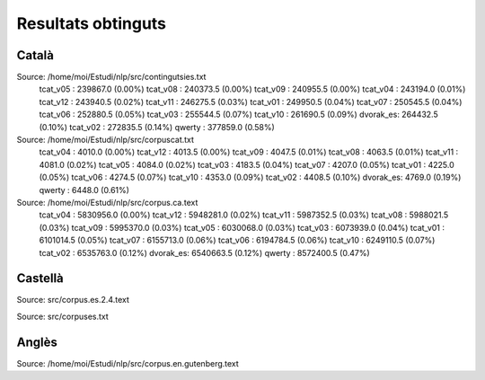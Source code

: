 ###################
Resultats obtinguts
###################

Català
======

Source: /home/moi/Estudi/nlp/src/contingutsies.txt
	tcat_v05 :	239867.0 (0.00%)
	tcat_v08 :	240373.5 (0.00%)
	tcat_v09 :	240955.5 (0.00%)
	tcat_v04 :	243194.0 (0.01%)
	tcat_v12 :	243940.5 (0.02%)
	tcat_v11 :	246275.5 (0.03%)
	tcat_v01 :	249950.5 (0.04%)
	tcat_v07 :	250545.5 (0.04%)
	tcat_v06 :	252880.5 (0.05%)
	tcat_v03 :	255544.5 (0.07%)
	tcat_v10 :	261690.5 (0.09%)
	dvorak_es:	264432.5 (0.10%)
	tcat_v02 :	272835.5 (0.14%)
	qwerty   :	377859.0 (0.58%)

Source: /home/moi/Estudi/nlp/src/corpuscat.txt
	tcat_v04 :	4010.0 (0.00%)
	tcat_v12 :	4013.5 (0.00%)
	tcat_v09 :	4047.5 (0.01%)
	tcat_v08 :	4063.5 (0.01%)
	tcat_v11 :	4081.0 (0.02%)
	tcat_v05 :	4084.0 (0.02%)
	tcat_v03 :	4183.5 (0.04%)
	tcat_v07 :	4207.0 (0.05%)
	tcat_v01 :	4225.0 (0.05%)
	tcat_v06 :	4274.5 (0.07%)
	tcat_v10 :	4353.0 (0.09%)
	tcat_v02 :	4408.5 (0.10%)
	dvorak_es:	4769.0 (0.19%)
	qwerty   :	6448.0 (0.61%)

Source: /home/moi/Estudi/nlp/src/corpus.ca.text
	tcat_v04 :	5830956.0 (0.00%)
	tcat_v12 :	5948281.0 (0.02%)
	tcat_v11 :	5987352.5 (0.03%)
	tcat_v08 :	5988021.5 (0.03%)
	tcat_v09 :	5995370.0 (0.03%)
	tcat_v05 :	6030068.0 (0.03%)
	tcat_v03 :	6073939.0 (0.04%)
	tcat_v01 :	6101014.5 (0.05%)
	tcat_v07 :	6155713.0 (0.06%)
	tcat_v06 :	6194784.5 (0.06%)
	tcat_v10 :	6249110.5 (0.07%)
	tcat_v02 :	6535763.0 (0.12%)
	dvorak_es:	6540663.5 (0.12%)
	qwerty   :	8572400.5 (0.47%)

Castellà
========
Source: src/corpus.es.2.4.text

Source: src/corpuses.txt

Anglès
======

Source: /home/moi/Estudi/nlp/src/corpus.en.gutenberg.text

